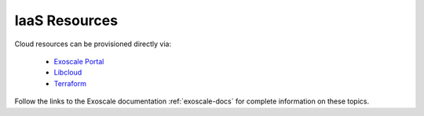 IaaS Resources
==============

Cloud resources can be provisioned directly via:

 - `Exoscale Portal`_
 - Libcloud_
 - Terraform_

Follow the links to the Exoscale documentation :ref:`exoscale-docs`
for complete information on these topics.


.. _Exoscale Portal:  https://portal.exoscale.ch

.. _Libcloud: https://libcloud.apache.org/

.. _Terraform: https://www.terraform.io/

